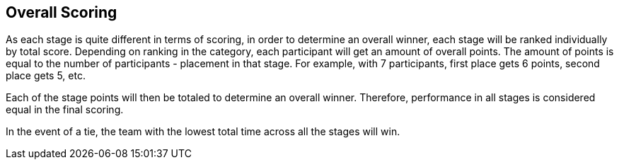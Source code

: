 == Overall Scoring

As each stage is quite different in terms of scoring, in order to
determine an overall winner, each stage will be ranked individually by
total score. Depending on ranking in the category, each participant
will get an amount of overall points. The amount of points is equal to
the number of participants - placement in that stage. For example,
with 7 participants, first place gets 6 points, second place gets 5,
etc.

Each of the stage points will then be totaled to determine an overall
winner. Therefore, performance in all stages is considered equal in
the final scoring.

In the event of a tie, the team with the lowest total time across all
the stages will win.